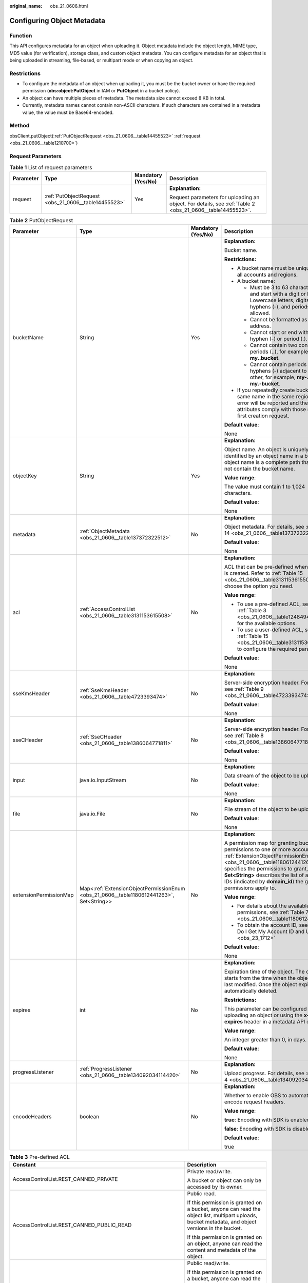 :original_name: obs_21_0606.html

.. _obs_21_0606:

Configuring Object Metadata
===========================

Function
--------

This API configures metadata for an object when uploading it. Object metadata include the object length, MIME type, MD5 value (for verification), storage class, and custom object metadata. You can configure metadata for an object that is being uploaded in streaming, file-based, or multipart mode or when copying an object.

Restrictions
------------

-  To configure the metadata of an object when uploading it, you must be the bucket owner or have the required permission (**obs:object:PutObject** in IAM or **PutObject** in a bucket policy).
-  An object can have multiple pieces of metadata. The metadata size cannot exceed 8 KB in total.
-  Currently, metadata names cannot contain non-ASCII characters. If such characters are contained in a metadata value, the value must be Base64-encoded.

Method
------

obsClient.putObject(:ref:`PutObjectRequest <obs_21_0606__table14455523>` :ref:`request <obs_21_0606__table1210700>`)

Request Parameters
------------------

.. _obs_21_0606__table1210700:

.. table:: **Table 1** List of request parameters

   +-----------------+------------------------------------------------------+--------------------+-----------------------------------------------------------------------------------------------------------+
   | Parameter       | Type                                                 | Mandatory (Yes/No) | Description                                                                                               |
   +=================+======================================================+====================+===========================================================================================================+
   | request         | :ref:`PutObjectRequest <obs_21_0606__table14455523>` | Yes                | **Explanation:**                                                                                          |
   |                 |                                                      |                    |                                                                                                           |
   |                 |                                                      |                    | Request parameters for uploading an object. For details, see :ref:`Table 2 <obs_21_0606__table14455523>`. |
   +-----------------+------------------------------------------------------+--------------------+-----------------------------------------------------------------------------------------------------------+

.. _obs_21_0606__table14455523:

.. table:: **Table 2** PutObjectRequest

   +------------------------+------------------------------------------------------------------------------------------+--------------------+---------------------------------------------------------------------------------------------------------------------------------------------------------------------------------------------------------------------------------------------------------------------------------------------------------------+
   | Parameter              | Type                                                                                     | Mandatory (Yes/No) | Description                                                                                                                                                                                                                                                                                                   |
   +========================+==========================================================================================+====================+===============================================================================================================================================================================================================================================================================================================+
   | bucketName             | String                                                                                   | Yes                | **Explanation:**                                                                                                                                                                                                                                                                                              |
   |                        |                                                                                          |                    |                                                                                                                                                                                                                                                                                                               |
   |                        |                                                                                          |                    | Bucket name.                                                                                                                                                                                                                                                                                                  |
   |                        |                                                                                          |                    |                                                                                                                                                                                                                                                                                                               |
   |                        |                                                                                          |                    | **Restrictions:**                                                                                                                                                                                                                                                                                             |
   |                        |                                                                                          |                    |                                                                                                                                                                                                                                                                                                               |
   |                        |                                                                                          |                    | -  A bucket name must be unique across all accounts and regions.                                                                                                                                                                                                                                              |
   |                        |                                                                                          |                    | -  A bucket name:                                                                                                                                                                                                                                                                                             |
   |                        |                                                                                          |                    |                                                                                                                                                                                                                                                                                                               |
   |                        |                                                                                          |                    |    -  Must be 3 to 63 characters long and start with a digit or letter. Lowercase letters, digits, hyphens (-), and periods (.) are allowed.                                                                                                                                                                  |
   |                        |                                                                                          |                    |    -  Cannot be formatted as an IP address.                                                                                                                                                                                                                                                                   |
   |                        |                                                                                          |                    |    -  Cannot start or end with a hyphen (-) or period (.).                                                                                                                                                                                                                                                    |
   |                        |                                                                                          |                    |    -  Cannot contain two consecutive periods (..), for example, **my..bucket**.                                                                                                                                                                                                                               |
   |                        |                                                                                          |                    |    -  Cannot contain periods (.) and hyphens (-) adjacent to each other, for example, **my-.bucket** or **my.-bucket**.                                                                                                                                                                                       |
   |                        |                                                                                          |                    |                                                                                                                                                                                                                                                                                                               |
   |                        |                                                                                          |                    | -  If you repeatedly create buckets of the same name in the same region, no error will be reported and the bucket attributes comply with those set in the first creation request.                                                                                                                             |
   |                        |                                                                                          |                    |                                                                                                                                                                                                                                                                                                               |
   |                        |                                                                                          |                    | **Default value**:                                                                                                                                                                                                                                                                                            |
   |                        |                                                                                          |                    |                                                                                                                                                                                                                                                                                                               |
   |                        |                                                                                          |                    | None                                                                                                                                                                                                                                                                                                          |
   +------------------------+------------------------------------------------------------------------------------------+--------------------+---------------------------------------------------------------------------------------------------------------------------------------------------------------------------------------------------------------------------------------------------------------------------------------------------------------+
   | objectKey              | String                                                                                   | Yes                | **Explanation:**                                                                                                                                                                                                                                                                                              |
   |                        |                                                                                          |                    |                                                                                                                                                                                                                                                                                                               |
   |                        |                                                                                          |                    | Object name. An object is uniquely identified by an object name in a bucket. An object name is a complete path that does not contain the bucket name.                                                                                                                                                         |
   |                        |                                                                                          |                    |                                                                                                                                                                                                                                                                                                               |
   |                        |                                                                                          |                    | **Value range**:                                                                                                                                                                                                                                                                                              |
   |                        |                                                                                          |                    |                                                                                                                                                                                                                                                                                                               |
   |                        |                                                                                          |                    | The value must contain 1 to 1,024 characters.                                                                                                                                                                                                                                                                 |
   |                        |                                                                                          |                    |                                                                                                                                                                                                                                                                                                               |
   |                        |                                                                                          |                    | **Default value**:                                                                                                                                                                                                                                                                                            |
   |                        |                                                                                          |                    |                                                                                                                                                                                                                                                                                                               |
   |                        |                                                                                          |                    | None                                                                                                                                                                                                                                                                                                          |
   +------------------------+------------------------------------------------------------------------------------------+--------------------+---------------------------------------------------------------------------------------------------------------------------------------------------------------------------------------------------------------------------------------------------------------------------------------------------------------+
   | metadata               | :ref:`ObjectMetadata <obs_21_0606__table137372322512>`                                   | No                 | **Explanation:**                                                                                                                                                                                                                                                                                              |
   |                        |                                                                                          |                    |                                                                                                                                                                                                                                                                                                               |
   |                        |                                                                                          |                    | Object metadata. For details, see :ref:`Table 14 <obs_21_0606__table137372322512>`.                                                                                                                                                                                                                           |
   |                        |                                                                                          |                    |                                                                                                                                                                                                                                                                                                               |
   |                        |                                                                                          |                    | **Default value**:                                                                                                                                                                                                                                                                                            |
   |                        |                                                                                          |                    |                                                                                                                                                                                                                                                                                                               |
   |                        |                                                                                          |                    | None                                                                                                                                                                                                                                                                                                          |
   +------------------------+------------------------------------------------------------------------------------------+--------------------+---------------------------------------------------------------------------------------------------------------------------------------------------------------------------------------------------------------------------------------------------------------------------------------------------------------+
   | acl                    | :ref:`AccessControlList <obs_21_0606__table3131153615508>`                               | No                 | **Explanation:**                                                                                                                                                                                                                                                                                              |
   |                        |                                                                                          |                    |                                                                                                                                                                                                                                                                                                               |
   |                        |                                                                                          |                    | ACL that can be pre-defined when an object is created. Refer to :ref:`Table 15 <obs_21_0606__table3131153615508>` to choose the option you need.                                                                                                                                                              |
   |                        |                                                                                          |                    |                                                                                                                                                                                                                                                                                                               |
   |                        |                                                                                          |                    | **Value range**:                                                                                                                                                                                                                                                                                              |
   |                        |                                                                                          |                    |                                                                                                                                                                                                                                                                                                               |
   |                        |                                                                                          |                    | -  To use a pre-defined ACL, see :ref:`Table 3 <obs_21_0606__table1248494120558>` for the available options.                                                                                                                                                                                                  |
   |                        |                                                                                          |                    | -  To use a user-defined ACL, see :ref:`Table 15 <obs_21_0606__table3131153615508>` to configure the required parameters.                                                                                                                                                                                     |
   |                        |                                                                                          |                    |                                                                                                                                                                                                                                                                                                               |
   |                        |                                                                                          |                    | **Default value**:                                                                                                                                                                                                                                                                                            |
   |                        |                                                                                          |                    |                                                                                                                                                                                                                                                                                                               |
   |                        |                                                                                          |                    | None                                                                                                                                                                                                                                                                                                          |
   +------------------------+------------------------------------------------------------------------------------------+--------------------+---------------------------------------------------------------------------------------------------------------------------------------------------------------------------------------------------------------------------------------------------------------------------------------------------------------+
   | sseKmsHeader           | :ref:`SseKmsHeader <obs_21_0606__table4723393474>`                                       | No                 | **Explanation:**                                                                                                                                                                                                                                                                                              |
   |                        |                                                                                          |                    |                                                                                                                                                                                                                                                                                                               |
   |                        |                                                                                          |                    | Server-side encryption header. For details, see :ref:`Table 9 <obs_21_0606__table4723393474>`.                                                                                                                                                                                                                |
   |                        |                                                                                          |                    |                                                                                                                                                                                                                                                                                                               |
   |                        |                                                                                          |                    | **Default value**:                                                                                                                                                                                                                                                                                            |
   |                        |                                                                                          |                    |                                                                                                                                                                                                                                                                                                               |
   |                        |                                                                                          |                    | None                                                                                                                                                                                                                                                                                                          |
   +------------------------+------------------------------------------------------------------------------------------+--------------------+---------------------------------------------------------------------------------------------------------------------------------------------------------------------------------------------------------------------------------------------------------------------------------------------------------------+
   | sseCHeader             | :ref:`SseCHeader <obs_21_0606__table1386064771811>`                                      | No                 | **Explanation:**                                                                                                                                                                                                                                                                                              |
   |                        |                                                                                          |                    |                                                                                                                                                                                                                                                                                                               |
   |                        |                                                                                          |                    | Server-side encryption header. For details, see :ref:`Table 8 <obs_21_0606__table1386064771811>`.                                                                                                                                                                                                             |
   |                        |                                                                                          |                    |                                                                                                                                                                                                                                                                                                               |
   |                        |                                                                                          |                    | **Default value**:                                                                                                                                                                                                                                                                                            |
   |                        |                                                                                          |                    |                                                                                                                                                                                                                                                                                                               |
   |                        |                                                                                          |                    | None                                                                                                                                                                                                                                                                                                          |
   +------------------------+------------------------------------------------------------------------------------------+--------------------+---------------------------------------------------------------------------------------------------------------------------------------------------------------------------------------------------------------------------------------------------------------------------------------------------------------+
   | input                  | java.io.InputStream                                                                      | No                 | **Explanation:**                                                                                                                                                                                                                                                                                              |
   |                        |                                                                                          |                    |                                                                                                                                                                                                                                                                                                               |
   |                        |                                                                                          |                    | Data stream of the object to be uploaded.                                                                                                                                                                                                                                                                     |
   |                        |                                                                                          |                    |                                                                                                                                                                                                                                                                                                               |
   |                        |                                                                                          |                    | **Default value**:                                                                                                                                                                                                                                                                                            |
   |                        |                                                                                          |                    |                                                                                                                                                                                                                                                                                                               |
   |                        |                                                                                          |                    | None                                                                                                                                                                                                                                                                                                          |
   +------------------------+------------------------------------------------------------------------------------------+--------------------+---------------------------------------------------------------------------------------------------------------------------------------------------------------------------------------------------------------------------------------------------------------------------------------------------------------+
   | file                   | java.io.File                                                                             | No                 | **Explanation:**                                                                                                                                                                                                                                                                                              |
   |                        |                                                                                          |                    |                                                                                                                                                                                                                                                                                                               |
   |                        |                                                                                          |                    | File stream of the object to be uploaded.                                                                                                                                                                                                                                                                     |
   |                        |                                                                                          |                    |                                                                                                                                                                                                                                                                                                               |
   |                        |                                                                                          |                    | **Default value**:                                                                                                                                                                                                                                                                                            |
   |                        |                                                                                          |                    |                                                                                                                                                                                                                                                                                                               |
   |                        |                                                                                          |                    | None                                                                                                                                                                                                                                                                                                          |
   +------------------------+------------------------------------------------------------------------------------------+--------------------+---------------------------------------------------------------------------------------------------------------------------------------------------------------------------------------------------------------------------------------------------------------------------------------------------------------+
   | extensionPermissionMap | Map<:ref:`ExtensionObjectPermissionEnum <obs_21_0606__table1180612441263>`, Set<String>> | No                 | **Explanation:**                                                                                                                                                                                                                                                                                              |
   |                        |                                                                                          |                    |                                                                                                                                                                                                                                                                                                               |
   |                        |                                                                                          |                    | A permission map for granting bucket ACL permissions to one or more accounts. :ref:`ExtensionObjectPermissionEnum <obs_21_0606__table1180612441263>` specifies the permissions to grant, and **Set<String>** describes the list of account IDs (indicated by **domain_id**) the granted permissions apply to. |
   |                        |                                                                                          |                    |                                                                                                                                                                                                                                                                                                               |
   |                        |                                                                                          |                    | **Value range**:                                                                                                                                                                                                                                                                                              |
   |                        |                                                                                          |                    |                                                                                                                                                                                                                                                                                                               |
   |                        |                                                                                          |                    | -  For details about the available permissions, see :ref:`Table 7 <obs_21_0606__table1180612441263>`.                                                                                                                                                                                                         |
   |                        |                                                                                          |                    | -  To obtain the account ID, see :ref:`How Do I Get My Account ID and User ID? <obs_23_1712>`                                                                                                                                                                                                                 |
   |                        |                                                                                          |                    |                                                                                                                                                                                                                                                                                                               |
   |                        |                                                                                          |                    | **Default value**:                                                                                                                                                                                                                                                                                            |
   |                        |                                                                                          |                    |                                                                                                                                                                                                                                                                                                               |
   |                        |                                                                                          |                    | None                                                                                                                                                                                                                                                                                                          |
   +------------------------+------------------------------------------------------------------------------------------+--------------------+---------------------------------------------------------------------------------------------------------------------------------------------------------------------------------------------------------------------------------------------------------------------------------------------------------------+
   | expires                | int                                                                                      | No                 | **Explanation:**                                                                                                                                                                                                                                                                                              |
   |                        |                                                                                          |                    |                                                                                                                                                                                                                                                                                                               |
   |                        |                                                                                          |                    | Expiration time of the object. The calculation starts from the time when the object was last modified. Once the object expires, it is automatically deleted.                                                                                                                                                  |
   |                        |                                                                                          |                    |                                                                                                                                                                                                                                                                                                               |
   |                        |                                                                                          |                    | **Restrictions:**                                                                                                                                                                                                                                                                                             |
   |                        |                                                                                          |                    |                                                                                                                                                                                                                                                                                                               |
   |                        |                                                                                          |                    | This parameter can be configured when uploading an object or using the **x-obs-expires** header in a metadata API call.                                                                                                                                                                                       |
   |                        |                                                                                          |                    |                                                                                                                                                                                                                                                                                                               |
   |                        |                                                                                          |                    | **Value range**:                                                                                                                                                                                                                                                                                              |
   |                        |                                                                                          |                    |                                                                                                                                                                                                                                                                                                               |
   |                        |                                                                                          |                    | An integer greater than 0, in days.                                                                                                                                                                                                                                                                           |
   |                        |                                                                                          |                    |                                                                                                                                                                                                                                                                                                               |
   |                        |                                                                                          |                    | **Default value**:                                                                                                                                                                                                                                                                                            |
   |                        |                                                                                          |                    |                                                                                                                                                                                                                                                                                                               |
   |                        |                                                                                          |                    | None                                                                                                                                                                                                                                                                                                          |
   +------------------------+------------------------------------------------------------------------------------------+--------------------+---------------------------------------------------------------------------------------------------------------------------------------------------------------------------------------------------------------------------------------------------------------------------------------------------------------+
   | progressListener       | :ref:`ProgressListener <obs_21_0606__table134092034114420>`                              | No                 | **Explanation:**                                                                                                                                                                                                                                                                                              |
   |                        |                                                                                          |                    |                                                                                                                                                                                                                                                                                                               |
   |                        |                                                                                          |                    | Upload progress. For details, see :ref:`Table 4 <obs_21_0606__table134092034114420>`.                                                                                                                                                                                                                         |
   +------------------------+------------------------------------------------------------------------------------------+--------------------+---------------------------------------------------------------------------------------------------------------------------------------------------------------------------------------------------------------------------------------------------------------------------------------------------------------+
   | encodeHeaders          | boolean                                                                                  | No                 | **Explanation:**                                                                                                                                                                                                                                                                                              |
   |                        |                                                                                          |                    |                                                                                                                                                                                                                                                                                                               |
   |                        |                                                                                          |                    | Whether to enable OBS to automatically encode request headers.                                                                                                                                                                                                                                                |
   |                        |                                                                                          |                    |                                                                                                                                                                                                                                                                                                               |
   |                        |                                                                                          |                    | **Value range**:                                                                                                                                                                                                                                                                                              |
   |                        |                                                                                          |                    |                                                                                                                                                                                                                                                                                                               |
   |                        |                                                                                          |                    | **true**: Encoding with SDK is enabled.                                                                                                                                                                                                                                                                       |
   |                        |                                                                                          |                    |                                                                                                                                                                                                                                                                                                               |
   |                        |                                                                                          |                    | **false**: Encoding with SDK is disabled.                                                                                                                                                                                                                                                                     |
   |                        |                                                                                          |                    |                                                                                                                                                                                                                                                                                                               |
   |                        |                                                                                          |                    | **Default value**:                                                                                                                                                                                                                                                                                            |
   |                        |                                                                                          |                    |                                                                                                                                                                                                                                                                                                               |
   |                        |                                                                                          |                    | true                                                                                                                                                                                                                                                                                                          |
   +------------------------+------------------------------------------------------------------------------------------+--------------------+---------------------------------------------------------------------------------------------------------------------------------------------------------------------------------------------------------------------------------------------------------------------------------------------------------------+

.. _obs_21_0606__table1248494120558:

.. table:: **Table 3** Pre-defined ACL

   +-----------------------------------------------------------+-----------------------------------------------------------------------------------------------------------------------------------------------------------------------------------------------------------------------------------------------------------------------------------------------------------------------------------------+
   | Constant                                                  | Description                                                                                                                                                                                                                                                                                                                             |
   +===========================================================+=========================================================================================================================================================================================================================================================================================================================================+
   | AccessControlList.REST_CANNED_PRIVATE                     | Private read/write.                                                                                                                                                                                                                                                                                                                     |
   |                                                           |                                                                                                                                                                                                                                                                                                                                         |
   |                                                           | A bucket or object can only be accessed by its owner.                                                                                                                                                                                                                                                                                   |
   +-----------------------------------------------------------+-----------------------------------------------------------------------------------------------------------------------------------------------------------------------------------------------------------------------------------------------------------------------------------------------------------------------------------------+
   | AccessControlList.REST_CANNED_PUBLIC_READ                 | Public read.                                                                                                                                                                                                                                                                                                                            |
   |                                                           |                                                                                                                                                                                                                                                                                                                                         |
   |                                                           | If this permission is granted on a bucket, anyone can read the object list, multipart uploads, bucket metadata, and object versions in the bucket.                                                                                                                                                                                      |
   |                                                           |                                                                                                                                                                                                                                                                                                                                         |
   |                                                           | If this permission is granted on an object, anyone can read the content and metadata of the object.                                                                                                                                                                                                                                     |
   +-----------------------------------------------------------+-----------------------------------------------------------------------------------------------------------------------------------------------------------------------------------------------------------------------------------------------------------------------------------------------------------------------------------------+
   | AccessControlList.REST_CANNED_PUBLIC_READ_WRITE           | Public read/write.                                                                                                                                                                                                                                                                                                                      |
   |                                                           |                                                                                                                                                                                                                                                                                                                                         |
   |                                                           | If this permission is granted on a bucket, anyone can read the object list, multipart uploads, and bucket metadata, and can upload or delete objects, initiate multipart uploads, upload parts, assemble parts, copy parts, and abort multipart upload tasks.                                                                           |
   |                                                           |                                                                                                                                                                                                                                                                                                                                         |
   |                                                           | If this permission is granted on an object, anyone can read the content and metadata of the object.                                                                                                                                                                                                                                     |
   +-----------------------------------------------------------+-----------------------------------------------------------------------------------------------------------------------------------------------------------------------------------------------------------------------------------------------------------------------------------------------------------------------------------------+
   | AccessControlList.REST_CANNED_PUBLIC_READ_DELIVERED       | Public read on a bucket as well as objects in the bucket.                                                                                                                                                                                                                                                                               |
   |                                                           |                                                                                                                                                                                                                                                                                                                                         |
   |                                                           | If this permission is granted on a bucket, anyone can read the object list, multipart tasks, and bucket metadata, and can also read the content and metadata of the objects in the bucket.                                                                                                                                              |
   |                                                           |                                                                                                                                                                                                                                                                                                                                         |
   |                                                           | This permission cannot be granted on objects.                                                                                                                                                                                                                                                                                           |
   +-----------------------------------------------------------+-----------------------------------------------------------------------------------------------------------------------------------------------------------------------------------------------------------------------------------------------------------------------------------------------------------------------------------------+
   | AccessControlList.REST_CANNED_PUBLIC_READ_WRITE_DELIVERED | Public read/write on a bucket as well as objects in the bucket.                                                                                                                                                                                                                                                                         |
   |                                                           |                                                                                                                                                                                                                                                                                                                                         |
   |                                                           | If this permission is granted on a bucket, anyone can read the object list, multipart uploads, and bucket metadata, and can upload or delete objects, initiate multipart upload tasks, upload parts, assemble parts, copy parts, and abort multipart uploads. They can also read the content and metadata of the objects in the bucket. |
   |                                                           |                                                                                                                                                                                                                                                                                                                                         |
   |                                                           | This permission cannot be granted on objects.                                                                                                                                                                                                                                                                                           |
   +-----------------------------------------------------------+-----------------------------------------------------------------------------------------------------------------------------------------------------------------------------------------------------------------------------------------------------------------------------------------------------------------------------------------+
   | AccessControlList.REST_CANNED_BUCKET_OWNER_FULL_CONTROL   | If this permission is granted on an object, only the bucket and object owners have the full control over the object.                                                                                                                                                                                                                    |
   |                                                           |                                                                                                                                                                                                                                                                                                                                         |
   |                                                           | By default, if you upload an object to a bucket owned by another user, the bucket owner does not have the permissions on your object. After you grant this permission to the bucket owner, the bucket owner can have full control over your object.                                                                                     |
   |                                                           |                                                                                                                                                                                                                                                                                                                                         |
   |                                                           | For example, if user A uploads object **x** to user B's bucket, user B does not have the control over object **x**. If user A sets **bucket-owner-full-control** for object **x**, user B then has the control over object **x**.                                                                                                       |
   +-----------------------------------------------------------+-----------------------------------------------------------------------------------------------------------------------------------------------------------------------------------------------------------------------------------------------------------------------------------------------------------------------------------------+

.. _obs_21_0606__table134092034114420:

.. table:: **Table 4** ProgressListener

   +--------------------------------------------------------+-------------------+--------------------+----------------------------------------------------------------------------------------------------------+
   | Method                                                 | Return Value Type | Mandatory (Yes/No) | Description                                                                                              |
   +========================================================+===================+====================+==========================================================================================================+
   | :ref:`progressChanged <obs_21_0606__table65215474455>` | void              | Yes                | **Explanation:**                                                                                         |
   |                                                        |                   |                    |                                                                                                          |
   |                                                        |                   |                    | Used for obtaining the upload progress. For details, see :ref:`Table 5 <obs_21_0606__table65215474455>`. |
   |                                                        |                   |                    |                                                                                                          |
   |                                                        |                   |                    | **Default value**:                                                                                       |
   |                                                        |                   |                    |                                                                                                          |
   |                                                        |                   |                    | None                                                                                                     |
   +--------------------------------------------------------+-------------------+--------------------+----------------------------------------------------------------------------------------------------------+

.. _obs_21_0606__table65215474455:

.. table:: **Table 5** progressChanged

   +-----------------+-----------------------------------------------------------+--------------------+-------------------------------------------------------------------------------------+
   | Parameter       | Type                                                      | Mandatory (Yes/No) | Description                                                                         |
   +=================+===========================================================+====================+=====================================================================================+
   | status          | :ref:`ProgressStatus <obs_21_0606__table193661950113110>` | Yes                | **Explanation:**                                                                    |
   |                 |                                                           |                    |                                                                                     |
   |                 |                                                           |                    | Progress data. For details, see :ref:`Table 6 <obs_21_0606__table193661950113110>`. |
   |                 |                                                           |                    |                                                                                     |
   |                 |                                                           |                    | **Default value**:                                                                  |
   |                 |                                                           |                    |                                                                                     |
   |                 |                                                           |                    | None                                                                                |
   +-----------------+-----------------------------------------------------------+--------------------+-------------------------------------------------------------------------------------+

.. _obs_21_0606__table193661950113110:

.. table:: **Table 6** ProgressStatus

   +----------------------------+-------------------+---------------------------------------------+
   | Method                     | Return Value Type | Description                                 |
   +============================+===================+=============================================+
   | getAverageSpeed()          | double            | Average transmission rate.                  |
   +----------------------------+-------------------+---------------------------------------------+
   | getInstantaneousSpeed()    | double            | Instantaneous transmission rate.            |
   +----------------------------+-------------------+---------------------------------------------+
   | getTransferPercentage()    | int               | Transmission progress, in percentage.       |
   +----------------------------+-------------------+---------------------------------------------+
   | getNewlyTransferredBytes() | long              | Number of the newly transmitted bytes.      |
   +----------------------------+-------------------+---------------------------------------------+
   | getTransferredBytes()      | long              | Number of bytes that have been transmitted. |
   +----------------------------+-------------------+---------------------------------------------+
   | getTotalBytes()            | long              | Number of the bytes to be transmitted.      |
   +----------------------------+-------------------+---------------------------------------------+

.. _obs_21_0606__table1180612441263:

.. table:: **Table 7** ExtensionObjectPermissionEnum

   +--------------------+-------------------------------------------------------------------------------------------------------------------------+
   | Constant           | Description                                                                                                             |
   +====================+=========================================================================================================================+
   | GRANT_READ         | Grants a specific tenant the permissions to read the object and object metadata.                                        |
   +--------------------+-------------------------------------------------------------------------------------------------------------------------+
   | GRANT_READ_ACP     | Grants a specific tenant the permissions to obtain the object ACL.                                                      |
   +--------------------+-------------------------------------------------------------------------------------------------------------------------+
   | GRANT_WRITE_ACP    | Grants a specific tenant the permissions to write the object ACL.                                                       |
   +--------------------+-------------------------------------------------------------------------------------------------------------------------+
   | GRANT_FULL_CONTROL | Grants a specific tenant the permissions to read the content, metadata, and ACL of the object and write the object ACL. |
   +--------------------+-------------------------------------------------------------------------------------------------------------------------+

.. _obs_21_0606__table1386064771811:

.. table:: **Table 8** SseCHeader

   +-----------------+-----------------------------------------------------------+--------------------+----------------------------------------------------------------------------------------------------------------------------------------+
   | Parameter       | Type                                                      | Mandatory (Yes/No) | Description                                                                                                                            |
   +=================+===========================================================+====================+========================================================================================================================================+
   | algorithm       | :ref:`ServerAlgorithm <obs_21_0606__table4516421152115>`  | Yes                | **Explanation:**                                                                                                                       |
   |                 |                                                           |                    |                                                                                                                                        |
   |                 |                                                           |                    | SSE-C is used for encrypting objects on the server side.                                                                               |
   |                 |                                                           |                    |                                                                                                                                        |
   |                 |                                                           |                    | **Value range**:                                                                                                                       |
   |                 |                                                           |                    |                                                                                                                                        |
   |                 |                                                           |                    | **AES256**, indicating AES is used to encrypt the object in SSE-C. For details, see :ref:`Table 10 <obs_21_0606__table4516421152115>`. |
   |                 |                                                           |                    |                                                                                                                                        |
   |                 |                                                           |                    | **Default value**:                                                                                                                     |
   |                 |                                                           |                    |                                                                                                                                        |
   |                 |                                                           |                    | None                                                                                                                                   |
   +-----------------+-----------------------------------------------------------+--------------------+----------------------------------------------------------------------------------------------------------------------------------------+
   | sseAlgorithm    | :ref:`SSEAlgorithmEnum <obs_21_0606__table1678722517496>` | No                 | **Explanation:**                                                                                                                       |
   |                 |                                                           |                    |                                                                                                                                        |
   |                 |                                                           |                    | Encryption algorithm.                                                                                                                  |
   |                 |                                                           |                    |                                                                                                                                        |
   |                 |                                                           |                    | **Restrictions:**                                                                                                                      |
   |                 |                                                           |                    |                                                                                                                                        |
   |                 |                                                           |                    | Only AES256 is supported.                                                                                                              |
   |                 |                                                           |                    |                                                                                                                                        |
   |                 |                                                           |                    | **Value range**:                                                                                                                       |
   |                 |                                                           |                    |                                                                                                                                        |
   |                 |                                                           |                    | See :ref:`Table 12 <obs_21_0606__table1678722517496>`.                                                                                 |
   |                 |                                                           |                    |                                                                                                                                        |
   |                 |                                                           |                    | **Default value**:                                                                                                                     |
   |                 |                                                           |                    |                                                                                                                                        |
   |                 |                                                           |                    | None                                                                                                                                   |
   +-----------------+-----------------------------------------------------------+--------------------+----------------------------------------------------------------------------------------------------------------------------------------+
   | sseCKey         | byte[]                                                    | Yes                | **Explanation:**                                                                                                                       |
   |                 |                                                           |                    |                                                                                                                                        |
   |                 |                                                           |                    | Key used for encrypting the object when SSE-C is used, in byte[] format.                                                               |
   |                 |                                                           |                    |                                                                                                                                        |
   |                 |                                                           |                    | **Default value**:                                                                                                                     |
   |                 |                                                           |                    |                                                                                                                                        |
   |                 |                                                           |                    | None                                                                                                                                   |
   +-----------------+-----------------------------------------------------------+--------------------+----------------------------------------------------------------------------------------------------------------------------------------+
   | sseCKeyBase64   | String                                                    | No                 | **Explanation:**                                                                                                                       |
   |                 |                                                           |                    |                                                                                                                                        |
   |                 |                                                           |                    | Base64-encoded key used for encrypting the object when SSE-C is used.                                                                  |
   |                 |                                                           |                    |                                                                                                                                        |
   |                 |                                                           |                    | **Default value**:                                                                                                                     |
   |                 |                                                           |                    |                                                                                                                                        |
   |                 |                                                           |                    | None                                                                                                                                   |
   +-----------------+-----------------------------------------------------------+--------------------+----------------------------------------------------------------------------------------------------------------------------------------+

.. _obs_21_0606__table4723393474:

.. table:: **Table 9** SseKmsHeader

   +-----------------+-----------------------------------------------------------+--------------------+---------------------------------------------------------------------------------------------------------------------------------------------------+
   | Parameter       | Type                                                      | Mandatory (Yes/No) | Description                                                                                                                                       |
   +=================+===========================================================+====================+===================================================================================================================================================+
   | encryption      | :ref:`ServerEncryption <obs_21_0606__table194194143482>`  | Yes                | **Explanation:**                                                                                                                                  |
   |                 |                                                           |                    |                                                                                                                                                   |
   |                 |                                                           |                    | SSE-KMS is used for encrypting objects on the server side.                                                                                        |
   |                 |                                                           |                    |                                                                                                                                                   |
   |                 |                                                           |                    | **Value range**:                                                                                                                                  |
   |                 |                                                           |                    |                                                                                                                                                   |
   |                 |                                                           |                    | **kms**. For details, see :ref:`Table 11 <obs_21_0606__table194194143482>`.                                                                       |
   |                 |                                                           |                    |                                                                                                                                                   |
   |                 |                                                           |                    | **Default value**:                                                                                                                                |
   |                 |                                                           |                    |                                                                                                                                                   |
   |                 |                                                           |                    | None                                                                                                                                              |
   +-----------------+-----------------------------------------------------------+--------------------+---------------------------------------------------------------------------------------------------------------------------------------------------+
   | sseAlgorithm    | :ref:`SSEAlgorithmEnum <obs_21_0606__table1678722517496>` | No                 | **Explanation:**                                                                                                                                  |
   |                 |                                                           |                    |                                                                                                                                                   |
   |                 |                                                           |                    | Encryption algorithm.                                                                                                                             |
   |                 |                                                           |                    |                                                                                                                                                   |
   |                 |                                                           |                    | **Restrictions:**                                                                                                                                 |
   |                 |                                                           |                    |                                                                                                                                                   |
   |                 |                                                           |                    | Only KMS is supported.                                                                                                                            |
   |                 |                                                           |                    |                                                                                                                                                   |
   |                 |                                                           |                    | **Value range**:                                                                                                                                  |
   |                 |                                                           |                    |                                                                                                                                                   |
   |                 |                                                           |                    | See :ref:`Table 12 <obs_21_0606__table1678722517496>`.                                                                                            |
   |                 |                                                           |                    |                                                                                                                                                   |
   |                 |                                                           |                    | **Default value**:                                                                                                                                |
   |                 |                                                           |                    |                                                                                                                                                   |
   |                 |                                                           |                    | None                                                                                                                                              |
   +-----------------+-----------------------------------------------------------+--------------------+---------------------------------------------------------------------------------------------------------------------------------------------------+
   | kmsKeyId        | String                                                    | No                 | **Explanation:**                                                                                                                                  |
   |                 |                                                           |                    |                                                                                                                                                   |
   |                 |                                                           |                    | ID of the KMS master key when SSE-KMS is used.                                                                                                    |
   |                 |                                                           |                    |                                                                                                                                                   |
   |                 |                                                           |                    | **Value range**:                                                                                                                                  |
   |                 |                                                           |                    |                                                                                                                                                   |
   |                 |                                                           |                    | Valid value formats are as follows:                                                                                                               |
   |                 |                                                           |                    |                                                                                                                                                   |
   |                 |                                                           |                    | #. *regionID*\ **:**\ *domainID*\ **:key/**\ *key_id*                                                                                             |
   |                 |                                                           |                    | #. *key_id*                                                                                                                                       |
   |                 |                                                           |                    |                                                                                                                                                   |
   |                 |                                                           |                    | In the preceding formats:                                                                                                                         |
   |                 |                                                           |                    |                                                                                                                                                   |
   |                 |                                                           |                    | -  *regionID* indicates the ID of the region where the key is used.                                                                               |
   |                 |                                                           |                    | -  *domainID* indicates the ID of the account that the key is for. To obtain it, see :ref:`How Do I Get My Account ID and User ID? <obs_23_1712>` |
   |                 |                                                           |                    | -  *key_id* indicates the ID of the key created on Data Encryption Workshop (DEW).                                                                |
   |                 |                                                           |                    |                                                                                                                                                   |
   |                 |                                                           |                    | **Default value**:                                                                                                                                |
   |                 |                                                           |                    |                                                                                                                                                   |
   |                 |                                                           |                    | -  If this parameter is not specified, the default master key will be used.                                                                       |
   |                 |                                                           |                    | -  If there is no such a default master key, OBS will create one and use it by default.                                                           |
   +-----------------+-----------------------------------------------------------+--------------------+---------------------------------------------------------------------------------------------------------------------------------------------------+

.. _obs_21_0606__table4516421152115:

.. table:: **Table 10** ServerAlgorithm

   ======== =============
   Constant Default Value
   ======== =============
   AES256   AES256
   ======== =============

.. _obs_21_0606__table194194143482:

.. table:: **Table 11** ServerEncryption

   ======== =============
   Constant Default Value
   ======== =============
   OBS_KMS  kms
   ======== =============

.. _obs_21_0606__table1678722517496:

.. table:: **Table 12** SSEAlgorithmEnum

   ======== =============
   Constant Default Value
   ======== =============
   KMS      kms
   AES256   AES256
   ======== =============

.. _obs_21_0606__table98548615267:

.. table:: **Table 13** StorageClassEnum

   ======== ============= ======================
   Constant Default Value Description
   ======== ============= ======================
   STANDARD STANDARD      Standard storage class
   WARM     WARM          Warm storage class.
   COLD     COLD          Cold storage class.
   ======== ============= ======================

.. _obs_21_0606__table137372322512:

.. table:: **Table 14** ObjectMetadata

   +-------------------------+---------------------------------------------------------+--------------------+---------------------------------------------------------------------------------------------------------------------------------------------------------------------------------------------------------------------------------------------------------------------------------------------------------------------------------------------------------------------------------------------------------------------------------------------------------------------------+
   | Parameter               | Type                                                    | Mandatory (Yes/No) | Description                                                                                                                                                                                                                                                                                                                                                                                                                                                               |
   +=========================+=========================================================+====================+===========================================================================================================================================================================================================================================================================================================================================================================================================================================================================+
   | contentLength           | Long                                                    | No                 | **Explanation:**                                                                                                                                                                                                                                                                                                                                                                                                                                                          |
   |                         |                                                         |                    |                                                                                                                                                                                                                                                                                                                                                                                                                                                                           |
   |                         |                                                         |                    | Object size.                                                                                                                                                                                                                                                                                                                                                                                                                                                              |
   |                         |                                                         |                    |                                                                                                                                                                                                                                                                                                                                                                                                                                                                           |
   |                         |                                                         |                    | **Restrictions:**                                                                                                                                                                                                                                                                                                                                                                                                                                                         |
   |                         |                                                         |                    |                                                                                                                                                                                                                                                                                                                                                                                                                                                                           |
   |                         |                                                         |                    | -  The object size in a single upload ranges from 0 to 5 GB.                                                                                                                                                                                                                                                                                                                                                                                                              |
   |                         |                                                         |                    | -  To upload files larger than 5 GB, :ref:`multipart uploads <obs_21_0614>` should be used.                                                                                                                                                                                                                                                                                                                                                                               |
   |                         |                                                         |                    |                                                                                                                                                                                                                                                                                                                                                                                                                                                                           |
   |                         |                                                         |                    | **Default value**:                                                                                                                                                                                                                                                                                                                                                                                                                                                        |
   |                         |                                                         |                    |                                                                                                                                                                                                                                                                                                                                                                                                                                                                           |
   |                         |                                                         |                    | If this parameter is not specified, the SDK automatically calculates the size of the file.                                                                                                                                                                                                                                                                                                                                                                                |
   +-------------------------+---------------------------------------------------------+--------------------+---------------------------------------------------------------------------------------------------------------------------------------------------------------------------------------------------------------------------------------------------------------------------------------------------------------------------------------------------------------------------------------------------------------------------------------------------------------------------+
   | contentType             | String                                                  | No                 | **Explanation:**                                                                                                                                                                                                                                                                                                                                                                                                                                                          |
   |                         |                                                         |                    |                                                                                                                                                                                                                                                                                                                                                                                                                                                                           |
   |                         |                                                         |                    | MIME type of the object file. MIME type is a standard way of describing a data type and is used by the browser to decide how to display data.                                                                                                                                                                                                                                                                                                                             |
   |                         |                                                         |                    |                                                                                                                                                                                                                                                                                                                                                                                                                                                                           |
   |                         |                                                         |                    | **Value range**:                                                                                                                                                                                                                                                                                                                                                                                                                                                          |
   |                         |                                                         |                    |                                                                                                                                                                                                                                                                                                                                                                                                                                                                           |
   |                         |                                                         |                    | See :ref:`What Is Content-Type (MIME)? <obs_21_2124>`                                                                                                                                                                                                                                                                                                                                                                                                                     |
   |                         |                                                         |                    |                                                                                                                                                                                                                                                                                                                                                                                                                                                                           |
   |                         |                                                         |                    | **Default value**:                                                                                                                                                                                                                                                                                                                                                                                                                                                        |
   |                         |                                                         |                    |                                                                                                                                                                                                                                                                                                                                                                                                                                                                           |
   |                         |                                                         |                    | If this parameter is not specified, the SDK determines the file type based on the suffix of the object name and assigns a value to the parameter. For example, if the suffix of the object name is **.xml**, the object is an **application/xml** file. If the suffix is **.html**, the object is a **text/html** file.                                                                                                                                                   |
   +-------------------------+---------------------------------------------------------+--------------------+---------------------------------------------------------------------------------------------------------------------------------------------------------------------------------------------------------------------------------------------------------------------------------------------------------------------------------------------------------------------------------------------------------------------------------------------------------------------------+
   | contentEncoding         | String                                                  | No                 | **Explanation:**                                                                                                                                                                                                                                                                                                                                                                                                                                                          |
   |                         |                                                         |                    |                                                                                                                                                                                                                                                                                                                                                                                                                                                                           |
   |                         |                                                         |                    | **Content-Encoding** header in the response. It specifies which encoding is applied to the object.                                                                                                                                                                                                                                                                                                                                                                        |
   |                         |                                                         |                    |                                                                                                                                                                                                                                                                                                                                                                                                                                                                           |
   |                         |                                                         |                    | **Default value**:                                                                                                                                                                                                                                                                                                                                                                                                                                                        |
   |                         |                                                         |                    |                                                                                                                                                                                                                                                                                                                                                                                                                                                                           |
   |                         |                                                         |                    | None                                                                                                                                                                                                                                                                                                                                                                                                                                                                      |
   +-------------------------+---------------------------------------------------------+--------------------+---------------------------------------------------------------------------------------------------------------------------------------------------------------------------------------------------------------------------------------------------------------------------------------------------------------------------------------------------------------------------------------------------------------------------------------------------------------------------+
   | contentDisposition      | String                                                  | No                 | **Explanation:**                                                                                                                                                                                                                                                                                                                                                                                                                                                          |
   |                         |                                                         |                    |                                                                                                                                                                                                                                                                                                                                                                                                                                                                           |
   |                         |                                                         |                    | Provides a default file name for the requested object. When the object with the default file name is being downloaded or accessed, the content is displayed as part of a web page in the browser or as an attachment in a download dialog box.                                                                                                                                                                                                                            |
   |                         |                                                         |                    |                                                                                                                                                                                                                                                                                                                                                                                                                                                                           |
   |                         |                                                         |                    | **Default value**:                                                                                                                                                                                                                                                                                                                                                                                                                                                        |
   |                         |                                                         |                    |                                                                                                                                                                                                                                                                                                                                                                                                                                                                           |
   |                         |                                                         |                    | None                                                                                                                                                                                                                                                                                                                                                                                                                                                                      |
   +-------------------------+---------------------------------------------------------+--------------------+---------------------------------------------------------------------------------------------------------------------------------------------------------------------------------------------------------------------------------------------------------------------------------------------------------------------------------------------------------------------------------------------------------------------------------------------------------------------------+
   | cacheControl            | String                                                  | No                 | **Explanation:**                                                                                                                                                                                                                                                                                                                                                                                                                                                          |
   |                         |                                                         |                    |                                                                                                                                                                                                                                                                                                                                                                                                                                                                           |
   |                         |                                                         |                    | **Cache-Control** header in the response. It specifies the cache behavior of the web page when an object is downloaded.                                                                                                                                                                                                                                                                                                                                                   |
   |                         |                                                         |                    |                                                                                                                                                                                                                                                                                                                                                                                                                                                                           |
   |                         |                                                         |                    | **Default value**:                                                                                                                                                                                                                                                                                                                                                                                                                                                        |
   |                         |                                                         |                    |                                                                                                                                                                                                                                                                                                                                                                                                                                                                           |
   |                         |                                                         |                    | None                                                                                                                                                                                                                                                                                                                                                                                                                                                                      |
   +-------------------------+---------------------------------------------------------+--------------------+---------------------------------------------------------------------------------------------------------------------------------------------------------------------------------------------------------------------------------------------------------------------------------------------------------------------------------------------------------------------------------------------------------------------------------------------------------------------------+
   | contentLanguage         | String                                                  | No                 | **Explanation:**                                                                                                                                                                                                                                                                                                                                                                                                                                                          |
   |                         |                                                         |                    |                                                                                                                                                                                                                                                                                                                                                                                                                                                                           |
   |                         |                                                         |                    | Language or language combination for visitors to customize and use. For details, see the definition of **ContentLanguage** in the HTTP protocol.                                                                                                                                                                                                                                                                                                                          |
   |                         |                                                         |                    |                                                                                                                                                                                                                                                                                                                                                                                                                                                                           |
   |                         |                                                         |                    | **Default value**:                                                                                                                                                                                                                                                                                                                                                                                                                                                        |
   |                         |                                                         |                    |                                                                                                                                                                                                                                                                                                                                                                                                                                                                           |
   |                         |                                                         |                    | None                                                                                                                                                                                                                                                                                                                                                                                                                                                                      |
   +-------------------------+---------------------------------------------------------+--------------------+---------------------------------------------------------------------------------------------------------------------------------------------------------------------------------------------------------------------------------------------------------------------------------------------------------------------------------------------------------------------------------------------------------------------------------------------------------------------------+
   | expires                 | String                                                  | No                 | **Explanation:**                                                                                                                                                                                                                                                                                                                                                                                                                                                          |
   |                         |                                                         |                    |                                                                                                                                                                                                                                                                                                                                                                                                                                                                           |
   |                         |                                                         |                    | The time a cached web page object expires.                                                                                                                                                                                                                                                                                                                                                                                                                                |
   |                         |                                                         |                    |                                                                                                                                                                                                                                                                                                                                                                                                                                                                           |
   |                         |                                                         |                    | **Restrictions:**                                                                                                                                                                                                                                                                                                                                                                                                                                                         |
   |                         |                                                         |                    |                                                                                                                                                                                                                                                                                                                                                                                                                                                                           |
   |                         |                                                         |                    | The time must be in the GMT format.                                                                                                                                                                                                                                                                                                                                                                                                                                       |
   |                         |                                                         |                    |                                                                                                                                                                                                                                                                                                                                                                                                                                                                           |
   |                         |                                                         |                    | **Default value**:                                                                                                                                                                                                                                                                                                                                                                                                                                                        |
   |                         |                                                         |                    |                                                                                                                                                                                                                                                                                                                                                                                                                                                                           |
   |                         |                                                         |                    | None                                                                                                                                                                                                                                                                                                                                                                                                                                                                      |
   +-------------------------+---------------------------------------------------------+--------------------+---------------------------------------------------------------------------------------------------------------------------------------------------------------------------------------------------------------------------------------------------------------------------------------------------------------------------------------------------------------------------------------------------------------------------------------------------------------------------+
   | contentMd5              | String                                                  | No                 | **Explanation:**                                                                                                                                                                                                                                                                                                                                                                                                                                                          |
   |                         |                                                         |                    |                                                                                                                                                                                                                                                                                                                                                                                                                                                                           |
   |                         |                                                         |                    | Base64-encoded MD5 value of the object data. It is provided for the OBS server to verify data integrity. The OBS server will compare this MD5 value with the MD5 value calculated based on the file data. If the two values are not the same, HTTP status code **400** is returned.                                                                                                                                                                                       |
   |                         |                                                         |                    |                                                                                                                                                                                                                                                                                                                                                                                                                                                                           |
   |                         |                                                         |                    | **Restrictions:**                                                                                                                                                                                                                                                                                                                                                                                                                                                         |
   |                         |                                                         |                    |                                                                                                                                                                                                                                                                                                                                                                                                                                                                           |
   |                         |                                                         |                    | -  The MD5 value of the file must be Base64 encoded.                                                                                                                                                                                                                                                                                                                                                                                                                      |
   |                         |                                                         |                    | -  If the MD5 value is not specified, the OBS server will not verify the MD5 value of the file.                                                                                                                                                                                                                                                                                                                                                                           |
   |                         |                                                         |                    |                                                                                                                                                                                                                                                                                                                                                                                                                                                                           |
   |                         |                                                         |                    | **Value range**:                                                                                                                                                                                                                                                                                                                                                                                                                                                          |
   |                         |                                                         |                    |                                                                                                                                                                                                                                                                                                                                                                                                                                                                           |
   |                         |                                                         |                    | Base64-encoded 128-bit MD5 value of the request body calculated according to RFC 1864.                                                                                                                                                                                                                                                                                                                                                                                    |
   |                         |                                                         |                    |                                                                                                                                                                                                                                                                                                                                                                                                                                                                           |
   |                         |                                                         |                    | Example: **n58IG6hfM7vqI4K0vnWpog==**                                                                                                                                                                                                                                                                                                                                                                                                                                     |
   |                         |                                                         |                    |                                                                                                                                                                                                                                                                                                                                                                                                                                                                           |
   |                         |                                                         |                    | **Default value**:                                                                                                                                                                                                                                                                                                                                                                                                                                                        |
   |                         |                                                         |                    |                                                                                                                                                                                                                                                                                                                                                                                                                                                                           |
   |                         |                                                         |                    | None                                                                                                                                                                                                                                                                                                                                                                                                                                                                      |
   +-------------------------+---------------------------------------------------------+--------------------+---------------------------------------------------------------------------------------------------------------------------------------------------------------------------------------------------------------------------------------------------------------------------------------------------------------------------------------------------------------------------------------------------------------------------------------------------------------------------+
   | storageClass            | :ref:`StorageClassEnum <obs_21_0606__table98548615267>` | No                 | **Explanation:**                                                                                                                                                                                                                                                                                                                                                                                                                                                          |
   |                         |                                                         |                    |                                                                                                                                                                                                                                                                                                                                                                                                                                                                           |
   |                         |                                                         |                    | Object storage class that can be specified at object creation. If this parameter is not specified, the object inherits the storage class of the bucket where it is to be uploaded by default.                                                                                                                                                                                                                                                                             |
   |                         |                                                         |                    |                                                                                                                                                                                                                                                                                                                                                                                                                                                                           |
   |                         |                                                         |                    | **Value range**:                                                                                                                                                                                                                                                                                                                                                                                                                                                          |
   |                         |                                                         |                    |                                                                                                                                                                                                                                                                                                                                                                                                                                                                           |
   |                         |                                                         |                    | See :ref:`Table 13 <obs_21_0606__table98548615267>`.                                                                                                                                                                                                                                                                                                                                                                                                                      |
   |                         |                                                         |                    |                                                                                                                                                                                                                                                                                                                                                                                                                                                                           |
   |                         |                                                         |                    | **Default value**:                                                                                                                                                                                                                                                                                                                                                                                                                                                        |
   |                         |                                                         |                    |                                                                                                                                                                                                                                                                                                                                                                                                                                                                           |
   |                         |                                                         |                    | None                                                                                                                                                                                                                                                                                                                                                                                                                                                                      |
   +-------------------------+---------------------------------------------------------+--------------------+---------------------------------------------------------------------------------------------------------------------------------------------------------------------------------------------------------------------------------------------------------------------------------------------------------------------------------------------------------------------------------------------------------------------------------------------------------------------------+
   | webSiteRedirectLocation | String                                                  | No                 | **Explanation:**                                                                                                                                                                                                                                                                                                                                                                                                                                                          |
   |                         |                                                         |                    |                                                                                                                                                                                                                                                                                                                                                                                                                                                                           |
   |                         |                                                         |                    | If the bucket is configured with website hosting, the request for obtaining the object can be redirected to another object in the bucket or an external URL. This parameter specifies the address the request for the object is redirected to.                                                                                                                                                                                                                            |
   |                         |                                                         |                    |                                                                                                                                                                                                                                                                                                                                                                                                                                                                           |
   |                         |                                                         |                    | The request is redirected to an object **anotherPage.html** in the same bucket:                                                                                                                                                                                                                                                                                                                                                                                           |
   |                         |                                                         |                    |                                                                                                                                                                                                                                                                                                                                                                                                                                                                           |
   |                         |                                                         |                    | **WebsiteRedirectLocation:/anotherPage.html**                                                                                                                                                                                                                                                                                                                                                                                                                             |
   |                         |                                                         |                    |                                                                                                                                                                                                                                                                                                                                                                                                                                                                           |
   |                         |                                                         |                    | The request is redirected to an external URL **http://www.example.com/**:                                                                                                                                                                                                                                                                                                                                                                                                 |
   |                         |                                                         |                    |                                                                                                                                                                                                                                                                                                                                                                                                                                                                           |
   |                         |                                                         |                    | **WebsiteRedirectLocation:http://www.example.com/**                                                                                                                                                                                                                                                                                                                                                                                                                       |
   |                         |                                                         |                    |                                                                                                                                                                                                                                                                                                                                                                                                                                                                           |
   |                         |                                                         |                    | **Restrictions:**                                                                                                                                                                                                                                                                                                                                                                                                                                                         |
   |                         |                                                         |                    |                                                                                                                                                                                                                                                                                                                                                                                                                                                                           |
   |                         |                                                         |                    | -  The value must start with a slash (/), **http://**, or **https://** and cannot exceed 2 KB.                                                                                                                                                                                                                                                                                                                                                                            |
   |                         |                                                         |                    | -  OBS only supports redirection for objects in the root directory of a bucket.                                                                                                                                                                                                                                                                                                                                                                                           |
   |                         |                                                         |                    |                                                                                                                                                                                                                                                                                                                                                                                                                                                                           |
   |                         |                                                         |                    | **Default value**:                                                                                                                                                                                                                                                                                                                                                                                                                                                        |
   |                         |                                                         |                    |                                                                                                                                                                                                                                                                                                                                                                                                                                                                           |
   |                         |                                                         |                    | None                                                                                                                                                                                                                                                                                                                                                                                                                                                                      |
   +-------------------------+---------------------------------------------------------+--------------------+---------------------------------------------------------------------------------------------------------------------------------------------------------------------------------------------------------------------------------------------------------------------------------------------------------------------------------------------------------------------------------------------------------------------------------------------------------------------------+
   | nextPosition            | long                                                    | No                 | **Explanation:**                                                                                                                                                                                                                                                                                                                                                                                                                                                          |
   |                         |                                                         |                    |                                                                                                                                                                                                                                                                                                                                                                                                                                                                           |
   |                         |                                                         |                    | Start position for the next append upload.                                                                                                                                                                                                                                                                                                                                                                                                                                |
   |                         |                                                         |                    |                                                                                                                                                                                                                                                                                                                                                                                                                                                                           |
   |                         |                                                         |                    | **Value range**:                                                                                                                                                                                                                                                                                                                                                                                                                                                          |
   |                         |                                                         |                    |                                                                                                                                                                                                                                                                                                                                                                                                                                                                           |
   |                         |                                                         |                    | 0 to the object length, in bytes.                                                                                                                                                                                                                                                                                                                                                                                                                                         |
   |                         |                                                         |                    |                                                                                                                                                                                                                                                                                                                                                                                                                                                                           |
   |                         |                                                         |                    | **Default value**:                                                                                                                                                                                                                                                                                                                                                                                                                                                        |
   |                         |                                                         |                    |                                                                                                                                                                                                                                                                                                                                                                                                                                                                           |
   |                         |                                                         |                    | None                                                                                                                                                                                                                                                                                                                                                                                                                                                                      |
   +-------------------------+---------------------------------------------------------+--------------------+---------------------------------------------------------------------------------------------------------------------------------------------------------------------------------------------------------------------------------------------------------------------------------------------------------------------------------------------------------------------------------------------------------------------------------------------------------------------------+
   | appendable              | boolean                                                 | No                 | **Explanation:**                                                                                                                                                                                                                                                                                                                                                                                                                                                          |
   |                         |                                                         |                    |                                                                                                                                                                                                                                                                                                                                                                                                                                                                           |
   |                         |                                                         |                    | Whether the object is appendable.                                                                                                                                                                                                                                                                                                                                                                                                                                         |
   |                         |                                                         |                    |                                                                                                                                                                                                                                                                                                                                                                                                                                                                           |
   |                         |                                                         |                    | **Value range**:                                                                                                                                                                                                                                                                                                                                                                                                                                                          |
   |                         |                                                         |                    |                                                                                                                                                                                                                                                                                                                                                                                                                                                                           |
   |                         |                                                         |                    | **true**: The object is appendable.                                                                                                                                                                                                                                                                                                                                                                                                                                       |
   |                         |                                                         |                    |                                                                                                                                                                                                                                                                                                                                                                                                                                                                           |
   |                         |                                                         |                    | **false**: The object is not appendable.                                                                                                                                                                                                                                                                                                                                                                                                                                  |
   |                         |                                                         |                    |                                                                                                                                                                                                                                                                                                                                                                                                                                                                           |
   |                         |                                                         |                    | **Default value**:                                                                                                                                                                                                                                                                                                                                                                                                                                                        |
   |                         |                                                         |                    |                                                                                                                                                                                                                                                                                                                                                                                                                                                                           |
   |                         |                                                         |                    | None                                                                                                                                                                                                                                                                                                                                                                                                                                                                      |
   +-------------------------+---------------------------------------------------------+--------------------+---------------------------------------------------------------------------------------------------------------------------------------------------------------------------------------------------------------------------------------------------------------------------------------------------------------------------------------------------------------------------------------------------------------------------------------------------------------------------+
   | userMetadata            | Map<String, Object>                                     | No                 | **Explanation:**                                                                                                                                                                                                                                                                                                                                                                                                                                                          |
   |                         |                                                         |                    |                                                                                                                                                                                                                                                                                                                                                                                                                                                                           |
   |                         |                                                         |                    | User-defined metadata of the object. To define it, you can add a header starting with **x-obs-meta-** in the request. In **Map**, the **String** key indicates the name of the user-defined metadata that starts with **x-obs-meta-**, and the **Object** value indicates the value of the user-defined metadata. To obtain the user-defined metadata of an object, use **ObsClient.getObjectMetadata**. For details, see :ref:`Obtaining Object Metadata <obs_21_0801>`. |
   |                         |                                                         |                    |                                                                                                                                                                                                                                                                                                                                                                                                                                                                           |
   |                         |                                                         |                    | **Restrictions:**                                                                                                                                                                                                                                                                                                                                                                                                                                                         |
   |                         |                                                         |                    |                                                                                                                                                                                                                                                                                                                                                                                                                                                                           |
   |                         |                                                         |                    | -  An object can have multiple pieces of metadata. The metadata size cannot exceed 8 KB in total.                                                                                                                                                                                                                                                                                                                                                                         |
   |                         |                                                         |                    | -  When you call **ObsClient.getObject** to download an object, its user-defined metadata will also be downloaded.                                                                                                                                                                                                                                                                                                                                                        |
   |                         |                                                         |                    |                                                                                                                                                                                                                                                                                                                                                                                                                                                                           |
   |                         |                                                         |                    | **Default value**:                                                                                                                                                                                                                                                                                                                                                                                                                                                        |
   |                         |                                                         |                    |                                                                                                                                                                                                                                                                                                                                                                                                                                                                           |
   |                         |                                                         |                    | None                                                                                                                                                                                                                                                                                                                                                                                                                                                                      |
   +-------------------------+---------------------------------------------------------+--------------------+---------------------------------------------------------------------------------------------------------------------------------------------------------------------------------------------------------------------------------------------------------------------------------------------------------------------------------------------------------------------------------------------------------------------------------------------------------------------------+

.. _obs_21_0606__table3131153615508:

.. table:: **Table 15** AccessControlList

   +-----------------+------------------------------------------------------------------+--------------------+----------------------------------------------------------------------------------------------+
   | Parameter       | Type                                                             | Mandatory (Yes/No) | Type                                                                                         |
   +=================+==================================================================+====================+==============================================================================================+
   | owner           | :ref:`Owner <obs_21_0606__table542684045918>`                    | No                 | **Explanation:**                                                                             |
   |                 |                                                                  |                    |                                                                                              |
   |                 |                                                                  |                    | Bucket owner information. For details, see :ref:`Table 16 <obs_21_0606__table542684045918>`. |
   +-----------------+------------------------------------------------------------------+--------------------+----------------------------------------------------------------------------------------------+
   | delivered       | boolean                                                          | No                 | **Explanation:**                                                                             |
   |                 |                                                                  |                    |                                                                                              |
   |                 |                                                                  |                    | Whether the bucket ACL is applied to all objects in the bucket.                              |
   |                 |                                                                  |                    |                                                                                              |
   |                 |                                                                  |                    | **Value range**:                                                                             |
   |                 |                                                                  |                    |                                                                                              |
   |                 |                                                                  |                    | **true**: The bucket ACL is applied to all objects in the bucket.                            |
   |                 |                                                                  |                    |                                                                                              |
   |                 |                                                                  |                    | **false**: The bucket ACL is not applied to any objects in the bucket.                       |
   |                 |                                                                  |                    |                                                                                              |
   |                 |                                                                  |                    | **Default value**:                                                                           |
   |                 |                                                                  |                    |                                                                                              |
   |                 |                                                                  |                    | **false**                                                                                    |
   +-----------------+------------------------------------------------------------------+--------------------+----------------------------------------------------------------------------------------------+
   | grants          | Set<:ref:`GrantAndPermission <obs_21_0606__table1966620295123>`> | No                 | **Explanation:**                                                                             |
   |                 |                                                                  |                    |                                                                                              |
   |                 |                                                                  |                    | Grantee information. For details, see :ref:`Table 17 <obs_21_0606__table1966620295123>`.     |
   +-----------------+------------------------------------------------------------------+--------------------+----------------------------------------------------------------------------------------------+

.. _obs_21_0606__table542684045918:

.. table:: **Table 16** Owner

   +-----------------+-----------------+--------------------+----------------------------------------------------------------------------------------------+
   | Parameter       | Type            | Mandatory (Yes/No) | Description                                                                                  |
   +=================+=================+====================+==============================================================================================+
   | id              | String          | Yes                | **Explanation:**                                                                             |
   |                 |                 |                    |                                                                                              |
   |                 |                 |                    | Account (domain) ID of the bucket owner.                                                     |
   |                 |                 |                    |                                                                                              |
   |                 |                 |                    | **Value range**:                                                                             |
   |                 |                 |                    |                                                                                              |
   |                 |                 |                    | To obtain the account ID, see :ref:`How Do I Get My Account ID and User ID? <obs_23_1712>`   |
   |                 |                 |                    |                                                                                              |
   |                 |                 |                    | **Default value**:                                                                           |
   |                 |                 |                    |                                                                                              |
   |                 |                 |                    | None                                                                                         |
   +-----------------+-----------------+--------------------+----------------------------------------------------------------------------------------------+
   | displayName     | String          | No                 | **Explanation:**                                                                             |
   |                 |                 |                    |                                                                                              |
   |                 |                 |                    | Account name of the owner.                                                                   |
   |                 |                 |                    |                                                                                              |
   |                 |                 |                    | **Value range**:                                                                             |
   |                 |                 |                    |                                                                                              |
   |                 |                 |                    | To obtain the account name, see :ref:`How Do I Get My Account ID and User ID? <obs_23_1712>` |
   |                 |                 |                    |                                                                                              |
   |                 |                 |                    | **Default value**:                                                                           |
   |                 |                 |                    |                                                                                              |
   |                 |                 |                    | None                                                                                         |
   +-----------------+-----------------+--------------------+----------------------------------------------------------------------------------------------+

.. _obs_21_0606__table1966620295123:

.. table:: **Table 17** GrantAndPermission

   +-----------------+------------------------------------------------------------+--------------------+-------------------------------------------------------------------------------------------------------+
   | Parameter       | Type                                                       | Mandatory (Yes/No) | Description                                                                                           |
   +=================+============================================================+====================+=======================================================================================================+
   | grantee         | :ref:`GranteeInterface <obs_21_0606__table16903171143518>` | Yes                | **Explanation:**                                                                                      |
   |                 |                                                            |                    |                                                                                                       |
   |                 |                                                            |                    | Grantees (users or user groups). For details, see :ref:`Table 19 <obs_21_0606__table16903171143518>`. |
   +-----------------+------------------------------------------------------------+--------------------+-------------------------------------------------------------------------------------------------------+
   | permission      | :ref:`Permission <obs_21_0606__table174299135128>`         | Yes                | **Explanation:**                                                                                      |
   |                 |                                                            |                    |                                                                                                       |
   |                 |                                                            |                    | Permissions to grant.                                                                                 |
   |                 |                                                            |                    |                                                                                                       |
   |                 |                                                            |                    | **Value range**:                                                                                      |
   |                 |                                                            |                    |                                                                                                       |
   |                 |                                                            |                    | See :ref:`Table 18 <obs_21_0606__table174299135128>`.                                                 |
   |                 |                                                            |                    |                                                                                                       |
   |                 |                                                            |                    | **Default value**:                                                                                    |
   |                 |                                                            |                    |                                                                                                       |
   |                 |                                                            |                    | None                                                                                                  |
   +-----------------+------------------------------------------------------------+--------------------+-------------------------------------------------------------------------------------------------------+
   | delivered       | boolean                                                    | No                 | **Explanation:**                                                                                      |
   |                 |                                                            |                    |                                                                                                       |
   |                 |                                                            |                    | Whether the bucket ACL is applied to all objects in the bucket.                                       |
   |                 |                                                            |                    |                                                                                                       |
   |                 |                                                            |                    | **Value range**:                                                                                      |
   |                 |                                                            |                    |                                                                                                       |
   |                 |                                                            |                    | **true**: The bucket ACL is applied to all objects in the bucket.                                     |
   |                 |                                                            |                    |                                                                                                       |
   |                 |                                                            |                    | **false**: The bucket ACL is not applied to any objects in the bucket.                                |
   |                 |                                                            |                    |                                                                                                       |
   |                 |                                                            |                    | **Default value**:                                                                                    |
   |                 |                                                            |                    |                                                                                                       |
   |                 |                                                            |                    | **false**                                                                                             |
   +-----------------+------------------------------------------------------------+--------------------+-------------------------------------------------------------------------------------------------------+

.. _obs_21_0606__table174299135128:

.. table:: **Table 18** Permission

   +-------------------------+-----------------------+----------------------------------------------------------------------------------------------------------------------------------------------------+
   | Constant                | Default Value         | Description                                                                                                                                        |
   +=========================+=======================+====================================================================================================================================================+
   | PERMISSION_READ         | READ                  | Read permission.                                                                                                                                   |
   |                         |                       |                                                                                                                                                    |
   |                         |                       | A grantee with this permission for a bucket can obtain the list of objects, multipart uploads, bucket metadata, and object versions in the bucket. |
   |                         |                       |                                                                                                                                                    |
   |                         |                       | A grantee with this permission for an object can obtain the object content and metadata.                                                           |
   +-------------------------+-----------------------+----------------------------------------------------------------------------------------------------------------------------------------------------+
   | PERMISSION_WRITE        | WRITE                 | Write permission.                                                                                                                                  |
   |                         |                       |                                                                                                                                                    |
   |                         |                       | A grantee with this permission for a bucket can upload, overwrite, and delete any object or part in the bucket.                                    |
   |                         |                       |                                                                                                                                                    |
   |                         |                       | This permission is not available for objects.                                                                                                      |
   +-------------------------+-----------------------+----------------------------------------------------------------------------------------------------------------------------------------------------+
   | PERMISSION_READ_ACP     | READ_ACP              | Permission to read an ACL.                                                                                                                         |
   |                         |                       |                                                                                                                                                    |
   |                         |                       | A grantee with this permission can obtain the ACL of a bucket or object.                                                                           |
   |                         |                       |                                                                                                                                                    |
   |                         |                       | A bucket or object owner has this permission for their bucket or object by default.                                                                |
   +-------------------------+-----------------------+----------------------------------------------------------------------------------------------------------------------------------------------------+
   | PERMISSION_WRITE_ACP    | WRITE_ACP             | Permission to modify an ACL.                                                                                                                       |
   |                         |                       |                                                                                                                                                    |
   |                         |                       | A grantee with this permission can update the ACL of a bucket or object.                                                                           |
   |                         |                       |                                                                                                                                                    |
   |                         |                       | A bucket or object owner has this permission for their bucket or object by default.                                                                |
   |                         |                       |                                                                                                                                                    |
   |                         |                       | This permission allows the grantee to change the access control policies, meaning the grantee has full control over a bucket or object.            |
   +-------------------------+-----------------------+----------------------------------------------------------------------------------------------------------------------------------------------------+
   | PERMISSION_FULL_CONTROL | FULL_CONTROL          | Full control access, including read and write permissions for a bucket and its ACL, or for an object and its ACL.                                  |
   |                         |                       |                                                                                                                                                    |
   |                         |                       | A grantee with this permission for a bucket has **READ**, **WRITE**, **READ_ACP**, and **WRITE_ACP** permissions for the bucket.                   |
   |                         |                       |                                                                                                                                                    |
   |                         |                       | A grantee with this permission for an object has **READ**, **READ_ACP**, and **WRITE_ACP** permissions for the object.                             |
   +-------------------------+-----------------------+----------------------------------------------------------------------------------------------------------------------------------------------------+

.. _obs_21_0606__table16903171143518:

.. table:: **Table 19** GranteeInterface

   +----------------------------------------------------------+----------------------------------------------------------+--------------------+------------------------------------------------------------------------------------------------+
   | Parameter                                                | Type                                                     | Mandatory (Yes/No) | Description                                                                                    |
   +==========================================================+==========================================================+====================+================================================================================================+
   | :ref:`CanonicalGrantee <obs_21_0606__table992717133712>` | :ref:`CanonicalGrantee <obs_21_0606__table992717133712>` | Yes                | **Explanation:**                                                                               |
   |                                                          |                                                          |                    |                                                                                                |
   |                                                          |                                                          |                    | Grantee (user) information. For details, see :ref:`Table 20 <obs_21_0606__table992717133712>`. |
   +----------------------------------------------------------+----------------------------------------------------------+--------------------+------------------------------------------------------------------------------------------------+
   | :ref:`GroupGrantee <obs_21_0606__table117003594716>`     | :ref:`GroupGrantee <obs_21_0606__table117003594716>`     | Yes                | **Explanation:**                                                                               |
   |                                                          |                                                          |                    |                                                                                                |
   |                                                          |                                                          |                    | Grantee (user group) information.                                                              |
   |                                                          |                                                          |                    |                                                                                                |
   |                                                          |                                                          |                    | **Value range**:                                                                               |
   |                                                          |                                                          |                    |                                                                                                |
   |                                                          |                                                          |                    | See :ref:`Table 21 <obs_21_0606__table117003594716>`.                                          |
   |                                                          |                                                          |                    |                                                                                                |
   |                                                          |                                                          |                    | **Default value**:                                                                             |
   |                                                          |                                                          |                    |                                                                                                |
   |                                                          |                                                          |                    | None                                                                                           |
   +----------------------------------------------------------+----------------------------------------------------------+--------------------+------------------------------------------------------------------------------------------------+

.. _obs_21_0606__table992717133712:

.. table:: **Table 20** CanonicalGrantee

   +-----------------+-----------------+-------------------------------------------+----------------------------------------------------------------------------------------------+
   | Parameter       | Type            | Mandatory (Yes/No)                        | Description                                                                                  |
   +=================+=================+===========================================+==============================================================================================+
   | grantId         | String          | Yes if **Type** is set to **GranteeUser** | **Explanation:**                                                                             |
   |                 |                 |                                           |                                                                                              |
   |                 |                 |                                           | Account (domain) ID of the grantee.                                                          |
   |                 |                 |                                           |                                                                                              |
   |                 |                 |                                           | **Value range**:                                                                             |
   |                 |                 |                                           |                                                                                              |
   |                 |                 |                                           | To obtain the account ID, see :ref:`How Do I Get My Account ID and User ID? <obs_23_1712>`   |
   |                 |                 |                                           |                                                                                              |
   |                 |                 |                                           | **Default value**:                                                                           |
   |                 |                 |                                           |                                                                                              |
   |                 |                 |                                           | None                                                                                         |
   +-----------------+-----------------+-------------------------------------------+----------------------------------------------------------------------------------------------+
   | displayName     | String          | No                                        | **Explanation**:                                                                             |
   |                 |                 |                                           |                                                                                              |
   |                 |                 |                                           | Account name of the grantee.                                                                 |
   |                 |                 |                                           |                                                                                              |
   |                 |                 |                                           | **Value range**:                                                                             |
   |                 |                 |                                           |                                                                                              |
   |                 |                 |                                           | To obtain the account name, see :ref:`How Do I Get My Account ID and User ID? <obs_23_1712>` |
   |                 |                 |                                           |                                                                                              |
   |                 |                 |                                           | **Default value**:                                                                           |
   |                 |                 |                                           |                                                                                              |
   |                 |                 |                                           | None                                                                                         |
   +-----------------+-----------------+-------------------------------------------+----------------------------------------------------------------------------------------------+

.. _obs_21_0606__table117003594716:

.. table:: **Table 21** GroupGrantee

   =================== ================================================
   Constant            Description
   =================== ================================================
   ALL_USERS           All users.
   AUTHENTICATED_USERS Authorized users. This constant is deprecated.
   LOG_DELIVERY        Log delivery group. This constant is deprecated.
   =================== ================================================

Responses
---------

.. table:: **Table 22** PutObjectResult

   +-----------------------+---------------------------------------------------------+-------------------------------------------------------------------------------------------------------------------------------------------------------------------------------------------------------------------------------------------------------------------------------------------------------------------------------------------------------------------------------------------------------------------------------------------------------------------------+
   | Parameter             | Type                                                    | Description                                                                                                                                                                                                                                                                                                                                                                                                                                                             |
   +=======================+=========================================================+=========================================================================================================================================================================================================================================================================================================================================================================================================================================================================+
   | statusCode            | int                                                     | **Explanation:**                                                                                                                                                                                                                                                                                                                                                                                                                                                        |
   |                       |                                                         |                                                                                                                                                                                                                                                                                                                                                                                                                                                                         |
   |                       |                                                         | HTTP status code.                                                                                                                                                                                                                                                                                                                                                                                                                                                       |
   |                       |                                                         |                                                                                                                                                                                                                                                                                                                                                                                                                                                                         |
   |                       |                                                         | **Value range**:                                                                                                                                                                                                                                                                                                                                                                                                                                                        |
   |                       |                                                         |                                                                                                                                                                                                                                                                                                                                                                                                                                                                         |
   |                       |                                                         | A status code is a group of digits that can be **2**\ *xx* (indicating successes) or **4**\ *xx* or **5**\ *xx* (indicating errors). It indicates the status of a response.                                                                                                                                                                                                                                                                                             |
   |                       |                                                         |                                                                                                                                                                                                                                                                                                                                                                                                                                                                         |
   |                       |                                                         | **Default value**:                                                                                                                                                                                                                                                                                                                                                                                                                                                      |
   |                       |                                                         |                                                                                                                                                                                                                                                                                                                                                                                                                                                                         |
   |                       |                                                         | None                                                                                                                                                                                                                                                                                                                                                                                                                                                                    |
   +-----------------------+---------------------------------------------------------+-------------------------------------------------------------------------------------------------------------------------------------------------------------------------------------------------------------------------------------------------------------------------------------------------------------------------------------------------------------------------------------------------------------------------------------------------------------------------+
   | responseHeaders       | Map<String, Object>                                     | **Explanation:**                                                                                                                                                                                                                                                                                                                                                                                                                                                        |
   |                       |                                                         |                                                                                                                                                                                                                                                                                                                                                                                                                                                                         |
   |                       |                                                         | Response header list, composed of tuples. In a tuple, the **String** key indicates the name of the header, and the **Object** value indicates the value of the header.                                                                                                                                                                                                                                                                                                  |
   |                       |                                                         |                                                                                                                                                                                                                                                                                                                                                                                                                                                                         |
   |                       |                                                         | **Default value**:                                                                                                                                                                                                                                                                                                                                                                                                                                                      |
   |                       |                                                         |                                                                                                                                                                                                                                                                                                                                                                                                                                                                         |
   |                       |                                                         | None                                                                                                                                                                                                                                                                                                                                                                                                                                                                    |
   +-----------------------+---------------------------------------------------------+-------------------------------------------------------------------------------------------------------------------------------------------------------------------------------------------------------------------------------------------------------------------------------------------------------------------------------------------------------------------------------------------------------------------------------------------------------------------------+
   | storageClass          | :ref:`StorageClassEnum <obs_21_0606__table98548615267>` | **Explanation:**                                                                                                                                                                                                                                                                                                                                                                                                                                                        |
   |                       |                                                         |                                                                                                                                                                                                                                                                                                                                                                                                                                                                         |
   |                       |                                                         | Object storage class that can be specified at object creation. If this parameter is not specified, the object inherits the storage class of the bucket where it is to be uploaded by default.                                                                                                                                                                                                                                                                           |
   |                       |                                                         |                                                                                                                                                                                                                                                                                                                                                                                                                                                                         |
   |                       |                                                         | **Value range**:                                                                                                                                                                                                                                                                                                                                                                                                                                                        |
   |                       |                                                         |                                                                                                                                                                                                                                                                                                                                                                                                                                                                         |
   |                       |                                                         | See :ref:`Table 13 <obs_21_0606__table98548615267>`.                                                                                                                                                                                                                                                                                                                                                                                                                    |
   |                       |                                                         |                                                                                                                                                                                                                                                                                                                                                                                                                                                                         |
   |                       |                                                         | **Default value**:                                                                                                                                                                                                                                                                                                                                                                                                                                                      |
   |                       |                                                         |                                                                                                                                                                                                                                                                                                                                                                                                                                                                         |
   |                       |                                                         | None                                                                                                                                                                                                                                                                                                                                                                                                                                                                    |
   +-----------------------+---------------------------------------------------------+-------------------------------------------------------------------------------------------------------------------------------------------------------------------------------------------------------------------------------------------------------------------------------------------------------------------------------------------------------------------------------------------------------------------------------------------------------------------------+
   | versionId             | String                                                  | **Explanation:**                                                                                                                                                                                                                                                                                                                                                                                                                                                        |
   |                       |                                                         |                                                                                                                                                                                                                                                                                                                                                                                                                                                                         |
   |                       |                                                         | Object version ID. If versioning is enabled for the bucket, the object version ID will be returned.                                                                                                                                                                                                                                                                                                                                                                     |
   |                       |                                                         |                                                                                                                                                                                                                                                                                                                                                                                                                                                                         |
   |                       |                                                         | **Value range**:                                                                                                                                                                                                                                                                                                                                                                                                                                                        |
   |                       |                                                         |                                                                                                                                                                                                                                                                                                                                                                                                                                                                         |
   |                       |                                                         | The value must contain 32 characters.                                                                                                                                                                                                                                                                                                                                                                                                                                   |
   |                       |                                                         |                                                                                                                                                                                                                                                                                                                                                                                                                                                                         |
   |                       |                                                         | **Default value**:                                                                                                                                                                                                                                                                                                                                                                                                                                                      |
   |                       |                                                         |                                                                                                                                                                                                                                                                                                                                                                                                                                                                         |
   |                       |                                                         | None                                                                                                                                                                                                                                                                                                                                                                                                                                                                    |
   +-----------------------+---------------------------------------------------------+-------------------------------------------------------------------------------------------------------------------------------------------------------------------------------------------------------------------------------------------------------------------------------------------------------------------------------------------------------------------------------------------------------------------------------------------------------------------------+
   | etag                  | String                                                  | **Explanation:**                                                                                                                                                                                                                                                                                                                                                                                                                                                        |
   |                       |                                                         |                                                                                                                                                                                                                                                                                                                                                                                                                                                                         |
   |                       |                                                         | ETag of an object, which is a Base64-encoded 128-bit MD5 digest. ETag is the unique identifier of the object content. It can be used to determine whether the object content is changed. For example, if the ETag is **A** when an object is uploaded and is **B** when the object is downloaded, the object content is changed. The ETag reflects changes only to the contents of the object, not its metadata. An uploaded object or copied object has a unique ETag. |
   |                       |                                                         |                                                                                                                                                                                                                                                                                                                                                                                                                                                                         |
   |                       |                                                         | **Restrictions:**                                                                                                                                                                                                                                                                                                                                                                                                                                                       |
   |                       |                                                         |                                                                                                                                                                                                                                                                                                                                                                                                                                                                         |
   |                       |                                                         | If an object is encrypted using server-side encryption, the ETag is not the MD5 value of the object.                                                                                                                                                                                                                                                                                                                                                                    |
   |                       |                                                         |                                                                                                                                                                                                                                                                                                                                                                                                                                                                         |
   |                       |                                                         | **Value range**:                                                                                                                                                                                                                                                                                                                                                                                                                                                        |
   |                       |                                                         |                                                                                                                                                                                                                                                                                                                                                                                                                                                                         |
   |                       |                                                         | The value must contain 32 characters.                                                                                                                                                                                                                                                                                                                                                                                                                                   |
   |                       |                                                         |                                                                                                                                                                                                                                                                                                                                                                                                                                                                         |
   |                       |                                                         | **Default value**:                                                                                                                                                                                                                                                                                                                                                                                                                                                      |
   |                       |                                                         |                                                                                                                                                                                                                                                                                                                                                                                                                                                                         |
   |                       |                                                         | None                                                                                                                                                                                                                                                                                                                                                                                                                                                                    |
   +-----------------------+---------------------------------------------------------+-------------------------------------------------------------------------------------------------------------------------------------------------------------------------------------------------------------------------------------------------------------------------------------------------------------------------------------------------------------------------------------------------------------------------------------------------------------------------+
   | objectKey             | String                                                  | **Explanation:**                                                                                                                                                                                                                                                                                                                                                                                                                                                        |
   |                       |                                                         |                                                                                                                                                                                                                                                                                                                                                                                                                                                                         |
   |                       |                                                         | Object name. An object is uniquely identified by an object name in a bucket. An object name is a complete path that does not contain the bucket name.                                                                                                                                                                                                                                                                                                                   |
   |                       |                                                         |                                                                                                                                                                                                                                                                                                                                                                                                                                                                         |
   |                       |                                                         | **Value range**:                                                                                                                                                                                                                                                                                                                                                                                                                                                        |
   |                       |                                                         |                                                                                                                                                                                                                                                                                                                                                                                                                                                                         |
   |                       |                                                         | The value must contain 1 to 1,024 characters.                                                                                                                                                                                                                                                                                                                                                                                                                           |
   |                       |                                                         |                                                                                                                                                                                                                                                                                                                                                                                                                                                                         |
   |                       |                                                         | **Default value**:                                                                                                                                                                                                                                                                                                                                                                                                                                                      |
   |                       |                                                         |                                                                                                                                                                                                                                                                                                                                                                                                                                                                         |
   |                       |                                                         | None                                                                                                                                                                                                                                                                                                                                                                                                                                                                    |
   +-----------------------+---------------------------------------------------------+-------------------------------------------------------------------------------------------------------------------------------------------------------------------------------------------------------------------------------------------------------------------------------------------------------------------------------------------------------------------------------------------------------------------------------------------------------------------------+
   | bucketName            | String                                                  | **Explanation:**                                                                                                                                                                                                                                                                                                                                                                                                                                                        |
   |                       |                                                         |                                                                                                                                                                                                                                                                                                                                                                                                                                                                         |
   |                       |                                                         | Bucket name.                                                                                                                                                                                                                                                                                                                                                                                                                                                            |
   |                       |                                                         |                                                                                                                                                                                                                                                                                                                                                                                                                                                                         |
   |                       |                                                         | **Restrictions:**                                                                                                                                                                                                                                                                                                                                                                                                                                                       |
   |                       |                                                         |                                                                                                                                                                                                                                                                                                                                                                                                                                                                         |
   |                       |                                                         | -  A bucket name must be unique across all accounts and regions.                                                                                                                                                                                                                                                                                                                                                                                                        |
   |                       |                                                         | -  A bucket name:                                                                                                                                                                                                                                                                                                                                                                                                                                                       |
   |                       |                                                         |                                                                                                                                                                                                                                                                                                                                                                                                                                                                         |
   |                       |                                                         |    -  Must be 3 to 63 characters long and start with a digit or letter. Lowercase letters, digits, hyphens (-), and periods (.) are allowed.                                                                                                                                                                                                                                                                                                                            |
   |                       |                                                         |    -  Cannot be formatted as an IP address.                                                                                                                                                                                                                                                                                                                                                                                                                             |
   |                       |                                                         |    -  Cannot start or end with a hyphen (-) or period (.).                                                                                                                                                                                                                                                                                                                                                                                                              |
   |                       |                                                         |    -  Cannot contain two consecutive periods (..), for example, **my..bucket**.                                                                                                                                                                                                                                                                                                                                                                                         |
   |                       |                                                         |    -  Cannot contain periods (.) and hyphens (-) adjacent to each other, for example, **my-.bucket** or **my.-bucket**.                                                                                                                                                                                                                                                                                                                                                 |
   |                       |                                                         |                                                                                                                                                                                                                                                                                                                                                                                                                                                                         |
   |                       |                                                         | -  If you repeatedly create buckets of the same name in the same region, no error will be reported and the bucket attributes comply with those set in the first creation request.                                                                                                                                                                                                                                                                                       |
   |                       |                                                         |                                                                                                                                                                                                                                                                                                                                                                                                                                                                         |
   |                       |                                                         | **Default value**:                                                                                                                                                                                                                                                                                                                                                                                                                                                      |
   |                       |                                                         |                                                                                                                                                                                                                                                                                                                                                                                                                                                                         |
   |                       |                                                         | None                                                                                                                                                                                                                                                                                                                                                                                                                                                                    |
   +-----------------------+---------------------------------------------------------+-------------------------------------------------------------------------------------------------------------------------------------------------------------------------------------------------------------------------------------------------------------------------------------------------------------------------------------------------------------------------------------------------------------------------------------------------------------------------+

Code Example: Setting the Length for an Object
----------------------------------------------

This example uploads local file **localfile** to bucket **examplebucket** as object **objectname** and sets its length to **1024 \* 1024L**.

::

   import com.obs.services.ObsClient;
   import com.obs.services.exception.ObsException;
   import com.obs.services.model.ObjectMetadata;
   import java.io.File;
   import java.io.IOException;
   public class PutObject007 {
       public static void main(String[] args) throws IOException {
           // Obtain an AK/SK pair using environment variables or import the AK/SK pair in other ways. Using hard coding may result in leakage.
           // Obtain an AK/SK pair on the management console.
           String ak = System.getenv("ACCESS_KEY_ID");
           String sk = System.getenv("SECRET_ACCESS_KEY_ID");
           // (Optional) If you are using a temporary AK/SK pair and a security token to access OBS, you are advised not to use hard coding, which may result in information leakage.
           // Obtain an AK/SK pair and a security token using environment variables or import them in other ways.
           // String securityToken = System.getenv("SECURITY_TOKEN");
           // Enter the endpoint corresponding to the region where the bucket is to be created.
           String endPoint = "https://your-endpoint";
           // Obtain an endpoint using environment variables or import it in other ways.
           //String endPoint = System.getenv("ENDPOINT");

           // Create an ObsClient instance.
           // Use the permanent AK/SK pair to initialize the client.
           ObsClient obsClient = new ObsClient(ak, sk,endPoint);
           // Use the temporary AK/SK pair and security token to initialize the client.
           // ObsClient obsClient = new ObsClient(ak, sk, securityToken, endPoint);

           try {
               // Set the length for an object.
               ObjectMetadata metadata = new ObjectMetadata();
               metadata.setContentLength(1024 * 1024L); // 1MB
               obsClient.putObject("examplebucket", "objectname", new File("localfile"), metadata);
               System.out.println("putObject successfully");
           } catch (ObsException e) {
               System.out.println("putObject failed");
               // Request failed. Print the HTTP status code.
               System.out.println("HTTP Code:" + e.getResponseCode());
               // Request failed. Print the server-side error code.
               System.out.println("Error Code:" + e.getErrorCode());
               // Request failed. Print the error details.
               System.out.println("Error Message:" + e.getErrorMessage());
               // Request failed. Print the request ID.
               System.out.println("Request ID:" + e.getErrorRequestId());
               System.out.println("Host ID:" + e.getErrorHostId());
               e.printStackTrace();
           } catch (Exception e) {
               System.out.println("putObject failed");
               // Print other error information.
               e.printStackTrace();
           }
       }
   }

Code Example: Setting the MIME Type for an Object
-------------------------------------------------

This example uploads local file **localimage.jpg** to bucket **examplebucket** as object **objectname.jpg** and sets the MIME type of the object to **image/jpeg**.

::

   import com.obs.services.ObsClient;
   import com.obs.services.exception.ObsException;
   import com.obs.services.model.ObjectMetadata;
   import java.io.File;
   public class PutObject008 {
       public static void main(String[] args) {
           // Obtain an AK/SK pair using environment variables or import the AK/SK pair in other ways. Using hard coding may result in leakage.
           // Obtain an AK/SK pair on the management console.
           String ak = System.getenv("ACCESS_KEY_ID");
           String sk = System.getenv("SECRET_ACCESS_KEY_ID");
           // (Optional) If you are using a temporary AK/SK pair and a security token to access OBS, you are advised not to use hard coding, which may result in information leakage.
           // Obtain an AK/SK pair and a security token using environment variables or import them in other ways.
           // String securityToken = System.getenv("SECURITY_TOKEN");
           // Enter the endpoint corresponding to the region where the bucket is to be created.
           String endPoint = "https://your-endpoint";
           // Obtain an endpoint using environment variables or import it in other ways.
           //String endPoint = System.getenv("ENDPOINT");

           // Create an ObsClient instance.
           // Use the permanent AK/SK pair to initialize the client.
           ObsClient obsClient = new ObsClient(ak, sk,endPoint);
           // Use the temporary AK/SK pair and security token to initialize the client.
           // ObsClient obsClient = new ObsClient(ak, sk, securityToken, endPoint);

           try {
               // Set the MIME type for an object.
               // Upload an image.
               ObjectMetadata metadata = new ObjectMetadata();
               metadata.setContentType("image/jpeg");
               obsClient.putObject("examplebucket", "objectname.jpg", new File("localimage.jpg"), metadata);
               System.out.println("putObject successfully");
           } catch (ObsException e) {
               System.out.println("putObject failed");
               // Request failed. Print the HTTP status code.
               System.out.println("HTTP Code:" + e.getResponseCode());
               // Request failed. Print the server-side error code.
               System.out.println("Error Code:" + e.getErrorCode());
               // Request failed. Print the error details.
               System.out.println("Error Message:" + e.getErrorMessage());
               // Request failed. Print the request ID.
               System.out.println("Request ID:" + e.getErrorRequestId());
               System.out.println("Host ID:" + e.getErrorHostId());
               e.printStackTrace();
           } catch (Exception e) {
               System.out.println("putObject failed");
               // Print other error information.
               e.printStackTrace();
           }
       }
   }

Code Example: Setting the MD5 Value for an Object
-------------------------------------------------

This example uploads local file **localimage.jpg** to bucket **examplebucket** as object **objectname** and calls **ObsClient.base64Md5** to calculate the **Content-MD5** header.

::

   import com.obs.services.ObsClient;
   import com.obs.services.exception.ObsException;
   import com.obs.services.model.ObjectMetadata;
   import java.io.File;
   import java.nio.file.Files;
   import java.nio.file.Paths;
   public class PutObject009 {
       public static void main(String[] args) {
           // Obtain an AK/SK pair using environment variables or import the AK/SK pair in other ways. Using hard coding may result in leakage.
           // Obtain an AK/SK pair on the management console.
           String ak = System.getenv("ACCESS_KEY_ID");
           String sk = System.getenv("SECRET_ACCESS_KEY_ID");
           // (Optional) If you are using a temporary AK/SK pair and a security token to access OBS, you are advised not to use hard coding, which may result in information leakage.
           // Obtain an AK/SK pair and a security token using environment variables or import them in other ways.
           // String securityToken = System.getenv("SECURITY_TOKEN");
           // Enter the endpoint corresponding to the region where the bucket is to be created.
           String endPoint = "https://your-endpoint";
           // Obtain an endpoint using environment variables or import it in other ways.
           //String endPoint = System.getenv("ENDPOINT");

           // Create an ObsClient instance.
           // Use the permanent AK/SK pair to initialize the client.
           ObsClient obsClient = new ObsClient(ak, sk,endPoint);
           // Use the temporary AK/SK pair and security token to initialize the client.
           // ObsClient obsClient = new ObsClient(ak, sk, securityToken, endPoint);

           try {
               // Set the MD5 value for an object.
               // Upload an image.
               ObjectMetadata metadata = new ObjectMetadata();
               // Your file's Base64-encoded MD5
               String base64Md5 = obsClient.base64Md5(Files.newInputStream(Paths.get("localimage.jpg")));
               metadata.setContentMd5(base64Md5);
               obsClient.putObject("examplebucket", "objectname", new File("localimage.jpg"), metadata);
               System.out.println("putObject successfully");
           } catch (ObsException e) {
               System.out.println("putObject failed");
               // Request failed. Print the HTTP status code.
               System.out.println("HTTP Code:" + e.getResponseCode());
               // Request failed. Print the server-side error code.
               System.out.println("Error Code:" + e.getErrorCode());
               // Request failed. Print the error details.
               System.out.println("Error Message:" + e.getErrorMessage());
               // Request failed. Print the request ID.
               System.out.println("Request ID:" + e.getErrorRequestId());
               System.out.println("Host ID:" + e.getErrorHostId());
               e.printStackTrace();
           } catch (Exception e) {
               System.out.println("putObject failed");
               // Print other error information.
               e.printStackTrace();
           }
       }
   }

Code Example: Customizing Metadata for an Object
------------------------------------------------

This example uploads local file **localfile** to object **objectname** in bucket **examplebucket**, customizes two pieces of metadata named **property1** and **property2**, and sets their respective values to **property-value1** and **property-value2**.

::

   import com.obs.services.ObsClient;
   import com.obs.services.exception.ObsException;
   import com.obs.services.model.ObjectMetadata;
   import java.io.File;
   public class PutObject011 {
       public static void main(String[] args) {
           // Obtain an AK/SK pair using environment variables or import the AK/SK pair in other ways. Using hard coding may result in leakage.
           // Obtain an AK/SK pair on the management console.
           String ak = System.getenv("ACCESS_KEY_ID");
           String sk = System.getenv("SECRET_ACCESS_KEY_ID");
           // (Optional) If you are using a temporary AK/SK pair and a security token to access OBS, you are advised not to use hard coding, which may result in information leakage.
           // Obtain an AK/SK pair and a security token using environment variables or import them in other ways.
           // String securityToken = System.getenv("SECURITY_TOKEN");
           // Enter the endpoint corresponding to the region where the bucket is to be created.
           String endPoint = "https://your-endpoint";
           // Obtain an endpoint using environment variables or import it in other ways.
           //String endPoint = System.getenv("ENDPOINT");

           // Create an ObsClient instance.
           // Use the permanent AK/SK pair to initialize the client.
           ObsClient obsClient = new ObsClient(ak, sk,endPoint);
           // Use the temporary AK/SK pair and security token to initialize the client.
           // ObsClient obsClient = new ObsClient(ak, sk, securityToken, endPoint);

           try {
               // Set user-defined metadata for the object.
               ObjectMetadata metadata = new ObjectMetadata();
               metadata.addUserMetadata("property1", "property-value1");
               metadata.getMetadata().put("property2", "property-value2");
               obsClient.putObject("examplebucket", "objectname", new File("localfile"), metadata);
               System.out.println("putObject successfully");
           } catch (ObsException e) {
               System.out.println("putObject failed");
               // Request failed. Print the HTTP status code.
               System.out.println("HTTP Code:" + e.getResponseCode());
               // Request failed. Print the server-side error code.
               System.out.println("Error Code:" + e.getErrorCode());
               // Request failed. Print the error details.
               System.out.println("Error Message:" + e.getErrorMessage());
               // Request failed. Print the request ID.
               System.out.println("Request ID:" + e.getErrorRequestId());
               System.out.println("Host ID:" + e.getErrorHostId());
               e.printStackTrace();
           } catch (Exception e) {
               System.out.println("putObject failed");
               // Print other error information.
               e.printStackTrace();
           }
       }
   }

Code Example: Setting the Storage Class for an Object
-----------------------------------------------------

This example uploads local file **localfile** to bucket **exampleBucket** as object **objectname** and sets the object storage class to Warm.

::

   import com.obs.services.ObsClient;
   import com.obs.services.exception.ObsException;
   import com.obs.services.model.ObjectMetadata;
   import com.obs.services.model.StorageClassEnum;
   import java.io.File;
   public class PutObject010 {
       public static void main(String[] args) {
           // Obtain an AK/SK pair using environment variables or import the AK/SK pair in other ways. Using hard coding may result in leakage.
           // Obtain an AK/SK pair on the management console.
           String ak = System.getenv("ACCESS_KEY_ID");
           String sk = System.getenv("SECRET_ACCESS_KEY_ID");
           // (Optional) If you are using a temporary AK/SK pair and a security token to access OBS, you are advised not to use hard coding, which may result in information leakage.
           // Obtain an AK/SK pair and a security token using environment variables or import them in other ways.
           // String securityToken = System.getenv("SECURITY_TOKEN");
           // Enter the endpoint corresponding to the region where the bucket is to be created.
           String endPoint = "https://your-endpoint";
           // Obtain an endpoint using environment variables or import it in other ways.
           //String endPoint = System.getenv("ENDPOINT");

           // Create an ObsClient instance.
           // Use the permanent AK/SK pair to initialize the client.
           ObsClient obsClient = new ObsClient(ak, sk,endPoint);
           // Use the temporary AK/SK pair and security token to initialize the client.
           // ObsClient obsClient = new ObsClient(ak, sk, securityToken, endPoint);

           try {
               // Set the storage class for an object.
               ObjectMetadata metadata = new ObjectMetadata();
               // Set the storage class of the object to Warm.
               metadata.setObjectStorageClass(StorageClassEnum.WARM);
               obsClient.putObject("examplebucket", "objectname", new File("localfile"), metadata);
               System.out.println("putObject successfully");
           } catch (ObsException e) {
               System.out.println("putObject failed");
               // Request failed. Print the HTTP status code.
               System.out.println("HTTP Code:" + e.getResponseCode());
               // Request failed. Print the server-side error code.
               System.out.println("Error Code:" + e.getErrorCode());
               // Request failed. Print the error details.
               System.out.println("Error Message:" + e.getErrorMessage());
               // Request failed. Print the request ID.
               System.out.println("Request ID:" + e.getErrorRequestId());
               System.out.println("Host ID:" + e.getErrorHostId());
               e.printStackTrace();
           } catch (Exception e) {
               System.out.println("putObject failed");
               // Print other error information.
               e.printStackTrace();
           }
       }
   }
